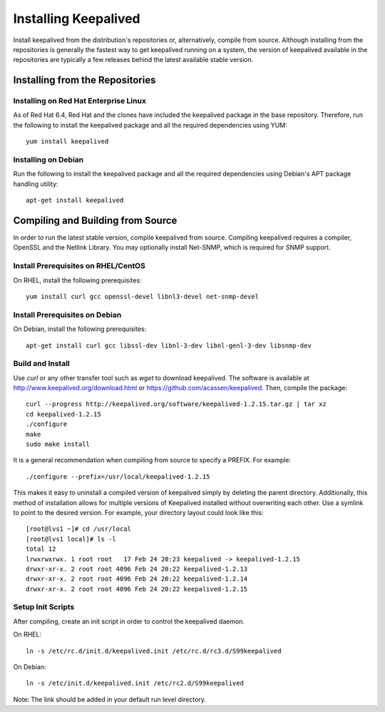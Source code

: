 #####################
Installing Keepalived
#####################

Install keepalived from the distribution's repositories or, alternatively,
compile from source.  Although installing from the repositories is generally
the fastest way to get keepalived running on a system, the version of
keepalived available in the repositories are typically a few releases behind
the latest available stable version.

Installing from the Repositories
********************************

Installing on Red Hat Enterprise Linux
======================================

As of Red Hat 6.4, Red Hat and the clones have included the keepalived package
in the base repository.  Therefore, run the following to install the keepalived
package and all the required dependencies using YUM::

    yum install keepalived

Installing on Debian
====================

Run the following to install the keepalived package and all the required
dependencies using Debian's APT package handling utility::

    apt-get install keepalived


Compiling and Building from Source
**********************************

In order to run the latest stable version, compile keepalived from source.
Compiling keepalived requires a compiler, OpenSSL and the Netlink Library.  You
may optionally install Net-SNMP, which is required for SNMP support. 

Install Prerequisites on RHEL/CentOS 
====================================

On RHEL, install the following prerequisites::

    yum install curl gcc openssl-devel libnl3-devel net-snmp-devel

Install Prerequisites on Debian
===============================

On Debian, install the following prerequisites::

    apt-get install curl gcc libssl-dev libnl-3-dev libnl-genl-3-dev libsnmp-dev


Build and Install
=================

Use *curl* or any other transfer tool such as *wget* to download keepalived.
The software is available at http://www.keepalived.org/download.html or
https://github.com/acassen/keepalived. Then, compile the package::

    curl --progress http://keepalived.org/software/keepalived-1.2.15.tar.gz | tar xz
    cd keepalived-1.2.15
    ./configure 
    make
    sudo make install

It is a general recommendation when compiling from source to specify a PREFIX.
For example::

    ./configure --prefix=/usr/local/keepalived-1.2.15

This makes it easy to uninstall a compiled version of keepalived simply by
deleting the parent directory.  Additionally, this method of installation
allows for multiple versions of Keepalived installed without overwriting each
other.  Use a symlink to point to the desired version.  For example, your
directory layout could look like this::

    [root@lvs1 ~]# cd /usr/local
    [root@lvs1 local]# ls -l
    total 12
    lrwxrwxrwx. 1 root root   17 Feb 24 20:23 keepalived -> keepalived-1.2.15
    drwxr-xr-x. 2 root root 4096 Feb 24 20:22 keepalived-1.2.13
    drwxr-xr-x. 2 root root 4096 Feb 24 20:22 keepalived-1.2.14
    drwxr-xr-x. 2 root root 4096 Feb 24 20:22 keepalived-1.2.15

Setup Init Scripts
==================

After compiling, create an init script in order to control the keepalived
daemon.

On RHEL::

    ln -s /etc/rc.d/init.d/keepalived.init /etc/rc.d/rc3.d/S99keepalived

On Debian::

    ln -s /etc/init.d/keepalived.init /etc/rc2.d/S99keepalived

Note: The link should be added in your default run level directory.
